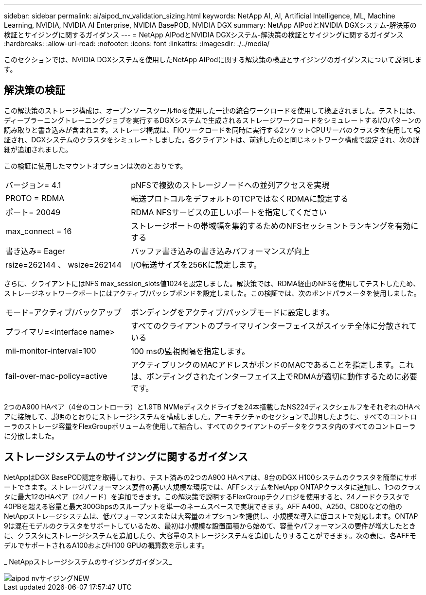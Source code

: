 ---
sidebar: sidebar 
permalink: ai/aipod_nv_validation_sizing.html 
keywords: NetApp AI, AI, Artificial Intelligence, ML, Machine Learning, NVIDIA, NVIDIA AI Enterprise, NVIDIA BasePOD, NVIDIA DGX 
summary: NetApp AIPodとNVIDIA DGXシステム-解決策の検証とサイジングに関するガイダンス 
---
= NetApp AIPodとNVIDIA DGXシステム-解決策の検証とサイジングに関するガイダンス
:hardbreaks:
:allow-uri-read: 
:nofooter: 
:icons: font
:linkattrs: 
:imagesdir: ./../media/


[role="lead"]
このセクションでは、NVIDIA DGXシステムを使用したNetApp AIPodに関する解決策の検証とサイジングのガイダンスについて説明します。



== 解決策の検証

この解決策のストレージ構成は、オープンソースツールfioを使用した一連の統合ワークロードを使用して検証されました。テストには、ディープラーニングトレーニングジョブを実行するDGXシステムで生成されるストレージワークロードをシミュレートするI/Oパターンの読み取りと書き込みが含まれます。ストレージ構成は、FIOワークロードを同時に実行する2ソケットCPUサーバのクラスタを使用して検証され、DGXシステムのクラスタをシミュレートしました。各クライアントは、前述したのと同じネットワーク構成で設定され、次の詳細が追加されました。

この検証に使用したマウントオプションは次のとおりです。

[cols="30%, 70%"]
|===


| バージョン= 4.1 | pNFSで複数のストレージノードへの並列アクセスを実現 


| PROTO = RDMA | 転送プロトコルをデフォルトのTCPではなくRDMAに設定する 


| ポート= 20049 | RDMA NFSサービスの正しいポートを指定してください 


| max_connect = 16 | ストレージポートの帯域幅を集約するためのNFSセッショントランキングを有効にする 


| 書き込み= Eager | バッファ書き込みの書き込みパフォーマンスが向上 


| rsize=262144 、 wsize=262144 | I/O転送サイズを256Kに設定します。 
|===
さらに、クライアントにはNFS max_session_slots値1024を設定しました。解決策では、RDMA経由のNFSを使用してテストしたため、ストレージネットワークポートにはアクティブ/パッシブボンドを設定しました。この検証では、次のボンドパラメータを使用しました。

[cols="30%, 70%"]
|===


| モード=アクティブ/バックアップ | ボンディングをアクティブ/パッシブモードに設定します。 


| プライマリ=<interface name> | すべてのクライアントのプライマリインターフェイスがスイッチ全体に分散されている 


| mii-monitor-interval=100 | 100 msの監視間隔を指定します。 


| fail-over-mac-policy=active | アクティブリンクのMACアドレスがボンドのMACであることを指定します。これは、ボンディングされたインターフェイス上でRDMAが適切に動作するために必要です。 
|===
2つのA900 HAペア（4台のコントローラ）と1.9TB NVMeディスクドライブを24本搭載したNS224ディスクシェルフをそれぞれのHAペアに接続して、説明のとおりにストレージシステムを構成しました。アーキテクチャのセクションで説明したように、すべてのコントローラのストレージ容量をFlexGroupボリュームを使用して結合し、すべてのクライアントのデータをクラスタ内のすべてのコントローラに分散しました。



== ストレージシステムのサイジングに関するガイダンス

NetAppはDGX BasePOD認定を取得しており、テスト済みの2つのA900 HAペアは、8台のDGX H100システムのクラスタを簡単にサポートできます。ストレージパフォーマンス要件の高い大規模な環境では、AFFシステムをNetApp ONTAPクラスタに追加し、1つのクラスタに最大12のHAペア（24ノード）を追加できます。この解決策で説明するFlexGroupテクノロジを使用すると、24ノードクラスタで40PBを超える容量と最大300Gbpsのスループットを単一のネームスペースで実現できます。AFF A400、A250、C800などの他のNetAppストレージシステムは、低パフォーマンスまたは大容量のオプションを提供し、小規模な導入に低コストで対応します。ONTAP 9は混在モデルのクラスタをサポートしているため、最初は小規模な設置面積から始めて、容量やパフォーマンスの要件が増大したときに、クラスタにストレージシステムを追加したり、大容量のストレージシステムを追加したりすることができます。次の表に、各AFFモデルでサポートされるA100およびH100 GPUの概算数を示します。

_ NetAppストレージシステムのサイジングガイダンス_

image::aipod_nv_sizing_new.png[aipod nvサイジングNEW]
